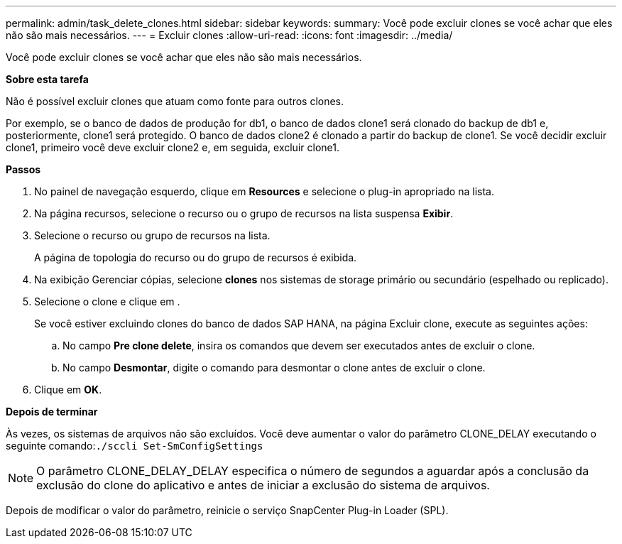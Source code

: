 ---
permalink: admin/task_delete_clones.html 
sidebar: sidebar 
keywords:  
summary: Você pode excluir clones se você achar que eles não são mais necessários. 
---
= Excluir clones
:allow-uri-read: 
:icons: font
:imagesdir: ../media/


[role="lead"]
Você pode excluir clones se você achar que eles não são mais necessários.

*Sobre esta tarefa*

Não é possível excluir clones que atuam como fonte para outros clones.

Por exemplo, se o banco de dados de produção for db1, o banco de dados clone1 será clonado do backup de db1 e, posteriormente, clone1 será protegido. O banco de dados clone2 é clonado a partir do backup de clone1. Se você decidir excluir clone1, primeiro você deve excluir clone2 e, em seguida, excluir clone1.

*Passos*

. No painel de navegação esquerdo, clique em *Resources* e selecione o plug-in apropriado na lista.
. Na página recursos, selecione o recurso ou o grupo de recursos na lista suspensa *Exibir*.
. Selecione o recurso ou grupo de recursos na lista.
+
A página de topologia do recurso ou do grupo de recursos é exibida.

. Na exibição Gerenciar cópias, selecione *clones* nos sistemas de storage primário ou secundário (espelhado ou replicado).
. Selecione o clone e clique image:../media/delete_icon.gif[""]em .
+
Se você estiver excluindo clones do banco de dados SAP HANA, na página Excluir clone, execute as seguintes ações:

+
.. No campo *Pre clone delete*, insira os comandos que devem ser executados antes de excluir o clone.
.. No campo *Desmontar*, digite o comando para desmontar o clone antes de excluir o clone.


. Clique em *OK*.


*Depois de terminar*

Às vezes, os sistemas de arquivos não são excluídos. Você deve aumentar o valor do parâmetro CLONE_DELAY executando o seguinte comando:``./sccli Set-SmConfigSettings``


NOTE: O parâmetro CLONE_DELAY_DELAY especifica o número de segundos a aguardar após a conclusão da exclusão do clone do aplicativo e antes de iniciar a exclusão do sistema de arquivos.

Depois de modificar o valor do parâmetro, reinicie o serviço SnapCenter Plug-in Loader (SPL).
